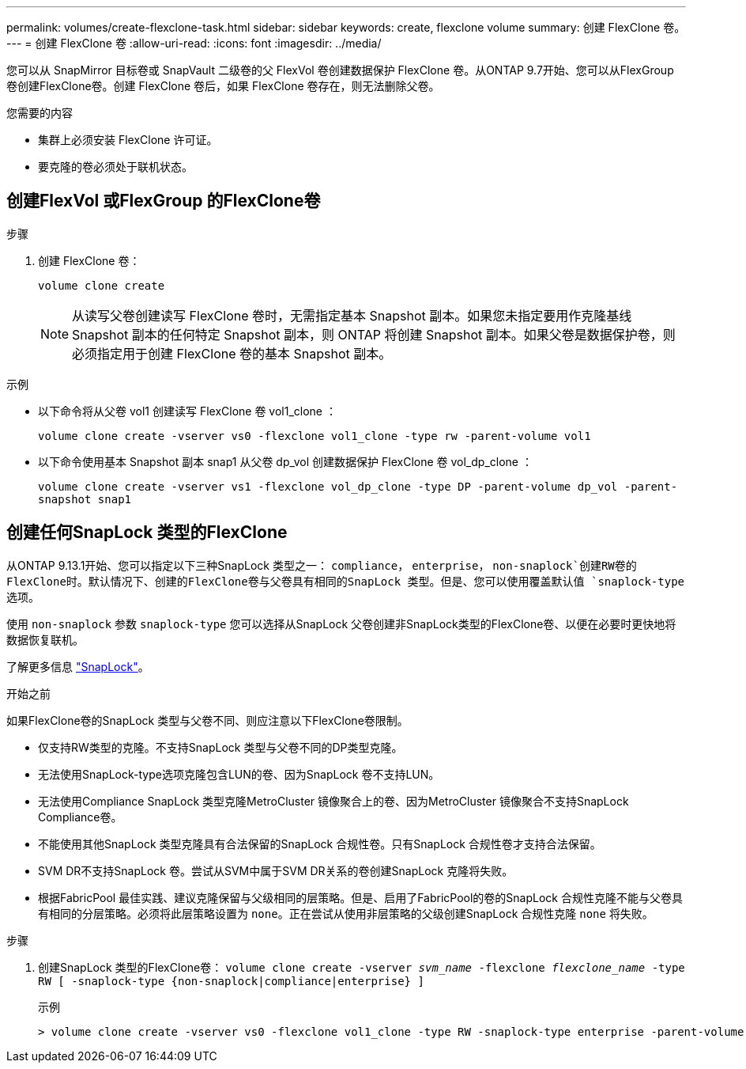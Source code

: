 ---
permalink: volumes/create-flexclone-task.html 
sidebar: sidebar 
keywords: create, flexclone volume 
summary: 创建 FlexClone 卷。 
---
= 创建 FlexClone 卷
:allow-uri-read: 
:icons: font
:imagesdir: ../media/


[role="lead"]
您可以从 SnapMirror 目标卷或 SnapVault 二级卷的父 FlexVol 卷创建数据保护 FlexClone 卷。从ONTAP 9.7开始、您可以从FlexGroup 卷创建FlexClone卷。创建 FlexClone 卷后，如果 FlexClone 卷存在，则无法删除父卷。

.您需要的内容
* 集群上必须安装 FlexClone 许可证。
* 要克隆的卷必须处于联机状态。




== 创建FlexVol 或FlexGroup 的FlexClone卷

.步骤
. 创建 FlexClone 卷：
+
`volume clone create`

+
[NOTE]
====
从读写父卷创建读写 FlexClone 卷时，无需指定基本 Snapshot 副本。如果您未指定要用作克隆基线 Snapshot 副本的任何特定 Snapshot 副本，则 ONTAP 将创建 Snapshot 副本。如果父卷是数据保护卷，则必须指定用于创建 FlexClone 卷的基本 Snapshot 副本。

====


.示例
* 以下命令将从父卷 vol1 创建读写 FlexClone 卷 vol1_clone ：
+
`volume clone create -vserver vs0 -flexclone vol1_clone -type rw -parent-volume vol1`

* 以下命令使用基本 Snapshot 副本 snap1 从父卷 dp_vol 创建数据保护 FlexClone 卷 vol_dp_clone ：
+
`volume clone create -vserver vs1 -flexclone vol_dp_clone -type DP -parent-volume dp_vol -parent-snapshot snap1`





== 创建任何SnapLock 类型的FlexClone

从ONTAP 9.13.1开始、您可以指定以下三种SnapLock 类型之一： `compliance`， `enterprise`， `non-snaplock`创建RW卷的FlexClone时。默认情况下、创建的FlexClone卷与父卷具有相同的SnapLock 类型。但是、您可以使用覆盖默认值 `snaplock-type` 选项。

使用 `non-snaplock` 参数 `snaplock-type` 您可以选择从SnapLock 父卷创建非SnapLock类型的FlexClone卷、以便在必要时更快地将数据恢复联机。

了解更多信息 link:https://docs.netapp.com/us-en/ontap/snaplock/index.html["SnapLock"]。

.开始之前
如果FlexClone卷的SnapLock 类型与父卷不同、则应注意以下FlexClone卷限制。

* 仅支持RW类型的克隆。不支持SnapLock 类型与父卷不同的DP类型克隆。
* 无法使用SnapLock-type选项克隆包含LUN的卷、因为SnapLock 卷不支持LUN。
* 无法使用Compliance SnapLock 类型克隆MetroCluster 镜像聚合上的卷、因为MetroCluster 镜像聚合不支持SnapLock Compliance卷。
* 不能使用其他SnapLock 类型克隆具有合法保留的SnapLock 合规性卷。只有SnapLock 合规性卷才支持合法保留。
* SVM DR不支持SnapLock 卷。尝试从SVM中属于SVM DR关系的卷创建SnapLock 克隆将失败。
* 根据FabricPool 最佳实践、建议克隆保留与父级相同的层策略。但是、启用了FabricPool的卷的SnapLock 合规性克隆不能与父卷具有相同的分层策略。必须将此层策略设置为 `none`。正在尝试从使用非层策略的父级创建SnapLock 合规性克隆 `none` 将失败。


.步骤
. 创建SnapLock 类型的FlexClone卷： `volume clone create -vserver _svm_name_ -flexclone _flexclone_name_ -type RW [ -snaplock-type {non-snaplock|compliance|enterprise} ]`
+
示例

+
[listing]
----
> volume clone create -vserver vs0 -flexclone vol1_clone -type RW -snaplock-type enterprise -parent-volume vol1
----

